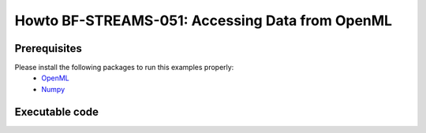 .. _Howto BF STREAMS 051:
Howto BF-STREAMS-051: Accessing Data from OpenML
================================================

.. 2022-11-21/DA commented due to problems with openml 
    .. automodule:: mlpro.bf.examples.howto_bf_streams_051_accessing_data_from_openml


Prerequisites
-------------

Please install the following packages to run this examples properly:
    - `OpenML <https://pypi.org/project/openml/>`_
    - `Numpy <https://pypi.org/project/numpy/>`_


Executable code
---------------
..
    .. literalinclude:: ../../../../../../src/mlpro/bf/examples/howto_bf_streams_051_accessing_data_from_openml.py
	    :language: python